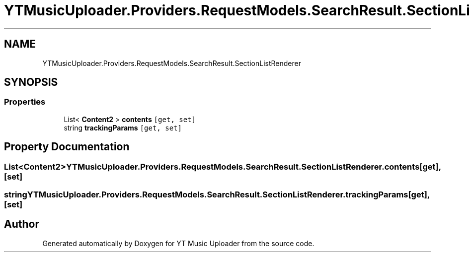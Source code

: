 .TH "YTMusicUploader.Providers.RequestModels.SearchResult.SectionListRenderer" 3 "Tue Aug 25 2020" "YT Music Uploader" \" -*- nroff -*-
.ad l
.nh
.SH NAME
YTMusicUploader.Providers.RequestModels.SearchResult.SectionListRenderer
.SH SYNOPSIS
.br
.PP
.SS "Properties"

.in +1c
.ti -1c
.RI "List< \fBContent2\fP > \fBcontents\fP\fC [get, set]\fP"
.br
.ti -1c
.RI "string \fBtrackingParams\fP\fC [get, set]\fP"
.br
.in -1c
.SH "Property Documentation"
.PP 
.SS "List<\fBContent2\fP> YTMusicUploader\&.Providers\&.RequestModels\&.SearchResult\&.SectionListRenderer\&.contents\fC [get]\fP, \fC [set]\fP"

.SS "string YTMusicUploader\&.Providers\&.RequestModels\&.SearchResult\&.SectionListRenderer\&.trackingParams\fC [get]\fP, \fC [set]\fP"


.SH "Author"
.PP 
Generated automatically by Doxygen for YT Music Uploader from the source code\&.
